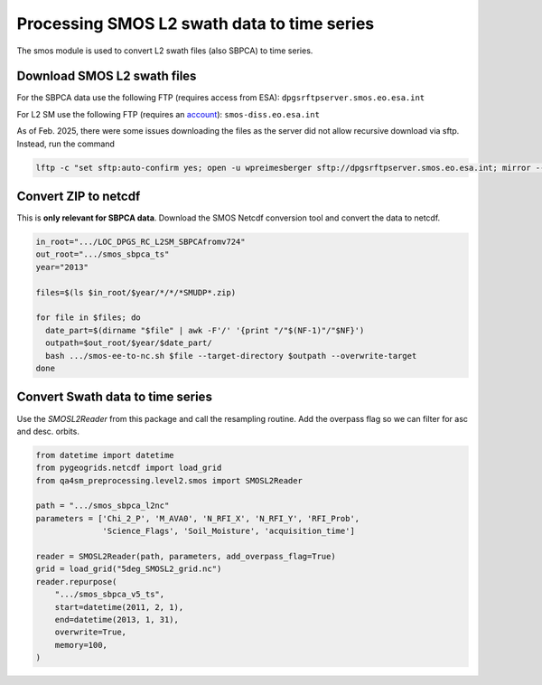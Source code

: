 Processing SMOS L2 swath data to time series
============================================

.. _process_smos_l2:

The smos module is used to convert L2 swath files (also SBPCA) to time series.

Download SMOS L2 swath files
----------------------------

For the SBPCA data use the following FTP (requires access from ESA): ``dpgsrftpserver.smos.eo.esa.int``

For L2 SM use the following FTP (requires an `account <https://earth.esa.int/eogateway/catalog/smos-science-products>`_):
``smos-diss.eo.esa.int``

As of Feb. 2025, there were some issues downloading the files as the server did not allow recursive download via sftp. Instead, run the command

.. code-block:: shell

    lftp -c "set sftp:auto-confirm yes; open -u wpreimesberger sftp://dpgsrftpserver.smos.eo.esa.int; mirror --continue --parallel=5 -L /data/ftp/dpgsr_l2sm_IF/Out_Folder/LOC_DPGS_RC_L2SM ."


Convert ZIP to netcdf
---------------------
This is **only relevant for SBPCA data**.
Download the SMOS Netcdf conversion tool and convert the data to netcdf.

.. code-block:: shell

    in_root=".../LOC_DPGS_RC_L2SM_SBPCAfromv724"
    out_root=".../smos_sbpca_ts"
    year="2013"

    files=$(ls $in_root/$year/*/*/*SMUDP*.zip)

    for file in $files; do
      date_part=$(dirname "$file" | awk -F'/' '{print "/"$(NF-1)"/"$NF}')
      outpath=$out_root/$year/$date_part/
      bash .../smos-ee-to-nc.sh $file --target-directory $outpath --overwrite-target
    done

Convert Swath data to time series
---------------------------------
Use the `SMOSL2Reader` from this package and call the resampling routine.
Add the overpass flag so we can filter for asc and desc. orbits.

.. code-block:: python

    from datetime import datetime
    from pygeogrids.netcdf import load_grid
    from qa4sm_preprocessing.level2.smos import SMOSL2Reader

    path = ".../smos_sbpca_l2nc"
    parameters = ['Chi_2_P', 'M_AVA0', 'N_RFI_X', 'N_RFI_Y', 'RFI_Prob',
                  'Science_Flags', 'Soil_Moisture', 'acquisition_time']

    reader = SMOSL2Reader(path, parameters, add_overpass_flag=True)
    grid = load_grid("5deg_SMOSL2_grid.nc")
    reader.repurpose(
        ".../smos_sbpca_v5_ts",
        start=datetime(2011, 2, 1),
        end=datetime(2013, 1, 31),
        overwrite=True,
        memory=100,
    )

